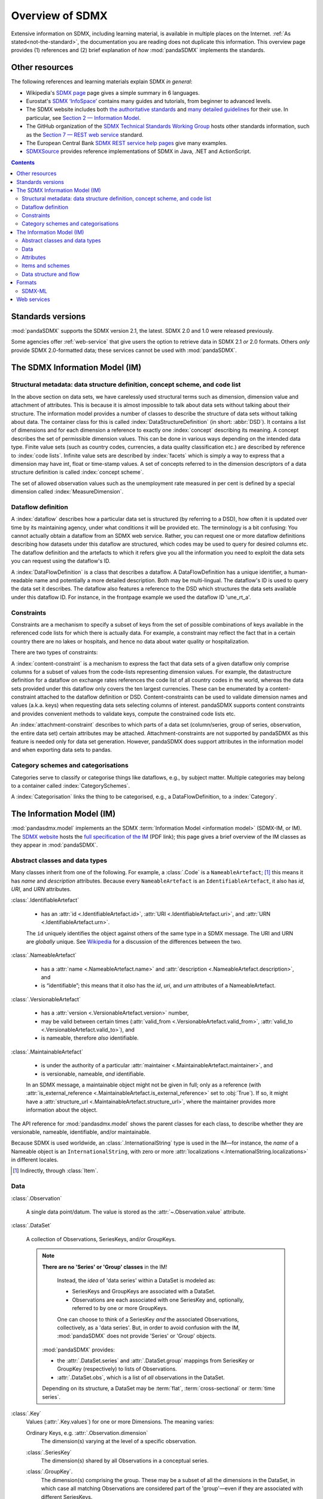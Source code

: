Overview of SDMX
****************

Extensive information on SDMX, including learning material, is available in multiple places on the Internet.
:ref:`As stated<not-the-standard>`, the documentation you are reading does not duplicate this information.
This overview page provides (1) references and (2) brief explanation of *how* :mod:`pandaSDMX` implements the standards.

.. _resources:

Other resources
===============

The following references and learning materials explain SDMX *in general*:

- Wikipedia's `SDMX page <https://en.wikipedia.org/wiki/SDMX>`_ page gives a simple summary in 6 languages.
- Eurostat's `SDMX ‘InfoSpace’ <https://ec.europa.eu/eurostat/web/sdmx-infospace/welcome>`_ contains many guides and tutorials, from beginner to advanced levels.
- The SDMX website includes both `the authoritative standards <https://sdmx.org/?page_id=5008>`_ and `many detailed guidelines <https://sdmx.org/?page_id=4345>`_ for their use.
  In particular, see `Section 2 — Information Model <http://sdmx.org/wp-content/uploads/SDMX_2-1-1_SECTION_2_InformationModel_201108.pdf>`_.

- The GitHub organization of the `SDMX Technical Standards Working Group <https://github.com/sdmx-twg>`_ hosts other standards information, such as the `Section 7 — REST web service <https://github.com/sdmx-twg/sdmx-rest>`_ standard.
- The European Central Bank `SDMX REST service help pages <https://sdw-wsrest.ecb.europa.eu/help/>`_ give many examples.
- `SDMXSource <http://www.sdmxsource.org>`_ provides reference implementations of SDMX in Java, .NET and ActionScript.

.. contents::
   :backlinks: none


Standards versions
==================

:mod:`pandaSDMX` supports the SDMX version 2.1, the latest.
SDMX 2.0 and 1.0 were released previously.

Some agencies offer :ref:`web-service` that give users the option to retrieve data in SDMX 2.1 *or* 2.0 formats.
Others *only* provide SDMX 2.0-formatted data; these services cannot be used with :mod:`pandaSDMX`.


The SDMX Information Model (IM)
===============================

.. todo:: Edit this verbose text into following section.

   - Refer to the API documentation instead of repeating it as prose.
   - Reduce repetition, including of things described both here and in :doc:`walkthrough`.
   - Eliminate descriptions/justifications of removed workarounds.
   - Avoid repeating descriptions of SDMX that are provided more clearly by other sources; link to them instead.

.. todo:: Move the following narrative sentences to the :doc:`walkthrough`:

   “[…] dimensions such as country, age, sex, and time period.”

   “Typical uses for attributes are the level of confidentiality, or data quality.”

Structural metadata: data structure definition, concept scheme, and code list
-----------------------------------------------------------------------------

In the above section on data sets, we have carelessly used structural terms such as dimension, dimension value and attachment of attributes.
This is because it is almost impossible to talk about data sets without talking about their structure.
The information model provides a number of classes to describe the structure of data sets without talking about data.
The container class for this is called :index:`DataStructureDefinition` (in short: :abbr:`DSD`).
It contains a list of dimensions and for each dimension a reference to exactly one :index:`concept` describing its meaning.
A concept describes the set of permissible dimension values.
This can be done in various ways depending on the intended data type.
Finite value sets (such as country codes, currencies, a data quality classification etc.) are described by reference to :index:`code lists`.
Infinite value sets are described by :index:`facets` which is simply a way to express that a dimension may have int, float or time-stamp values.
A set of concepts referred to in the dimension descriptors of a data structure definition is called :index:`concept scheme`.

The set of allowed observation values such as the unemployment rate measured in per cent is defined by a special dimension called :index:`MeasureDimension`.

Dataflow definition
-------------------

A :index:`dataflow` describes how a particular data set is structured (by referring to a DSD), how often it is updated over time by its maintaining agency, under what conditions it will be provided etc.
The terminology is a bit confusing: You cannot actually obtain a dataflow from an SDMX web service.
Rather, you can request one or more dataflow definitions describing how datasets under this dataflow are structured, which codes may be used to query for desired columns etc.
The dataflow definition and the artefacts to which it refers give you all the information you need to exploit the data sets you can request using the dataflow's ID.

A :index:`DataFlowDefinition` is a class that describes a dataflow.
A DataFlowDefinition has a unique identifier, a human-readable name and potentially a more detailed description.
Both may be multi-lingual.
The dataflow's ID is used to query the data set it describes.
The dataflow also features a reference to the DSD which structures the data sets available under this dataflow ID.
For instance, in the frontpage example we used the dataflow ID 'une_rt_a'.


Constraints
-----------

Constraints are a mechanism to specify a subset of keys from the set of possible combinations of keys available in the referenced code lists for which there is actually data.
For example, a constraint may reflect the fact that in a certain country there are no lakes or hospitals, and hence no data about water quality or hospitalization.

There are two types of constraints:

A :index:`content-constraint` is a mechanism to express the fact that data sets of a given dataflow only comprise columns for a subset of values from the code-lists representing dimension values.
For example, the datastructure definition for a dataflow on exchange rates references the code list of all country codes in the world, whereas the data sets provided under this dataflow only covers the ten largest currencies.
These can be enumerated by a content-constraint attached to the dataflow definition or DSD.
Content-constraints can be used to validate dimension names and values (a.k.a. keys) when requesting data sets selecting columns of interest.
pandaSDMX supports content constraints and provides convenient methods to validate keys, compute the constrained code lists etc.

An :index:`attachment-constraint` describes to which parts of a data set (column/series, group of series, observation, the entire data set) certain attributes may be attached.
Attachment-constraints are not supported by pandaSDMX as this feature is needed only for data set generation.
However, pandaSDMX does support attributes in the information model and when exporting data sets to pandas.

Category schemes and categorisations
------------------------------------

Categories serve to classify or categorise things like dataflows, e.g., by subject matter.
Multiple categories may belong to a container called :index:`CategorySchemes`.

A :index:`Categorisation` links the thing to be categorised, e.g., a DataFlowDefinition, to a :index:`Category`.


.. _im:

The Information Model (IM)
==========================

:mod:`pandasdmx.model` implements an the SDMX :term:`Information Model <information model>` (SDMX-IM, or IM).
The `SDMX website <https://sdmx.org/?page_id=5008>`_ hosts the `full specification of the IM <sdmx-im>`_ (PDF link); this page gives a brief overview of the IM classes as they appear in :mod:`pandaSDMX`.

.. _sdmx-im: https://sdmx.org/wp-content/uploads/SDMX_2-1-1_SECTION_2_InformationModel_201108.pdf


.. _im-base-classes:

Abstract classes and data types
-------------------------------

Many classes inherit from one of the following.
For example, a :class:`.Code` is a ``NameableArtefact``; [1]_ this means it has `name` and `description` attributes. Because every ``NameableArtefact`` is an ``IdentifiableArtefact``, it also has `id`, `URI`, and `URN` attributes.

:class:`.IdentifiableArtefact`

   - has an :attr:`id <.IdentifiableArtefact.id>`, :attr:`URI <.IdentifiableArtefact.uri>`, and :attr:`URN <.IdentifiableArtefact.urn>`.

   The ``id`` uniquely identifies the object against others of the same type in a SDMX message.
   The URI and URN are *globally* unique. See `Wikipedia <https://en.wikipedia.org/wiki/Uniform_Resource_Identifier#URLs_and_URNs>`_ for a discussion of the differences between the two.

:class:`.NameableArtefact`

  - has a :attr:`name <.NameableArtefact.name>` and :attr:`description <.NameableArtefact.description>`, and
  - is “identifiable”; this means that it *also* has the `id`, `uri`, and `urn` attributes of a NameableArtefact.

:class:`.VersionableArtefact`

  - has a :attr:`version <.VersionableArtefact.version>` number,
  - may be valid between certain times (:attr:`valid_from <.VersionableArtefact.valid_from>`, :attr:`valid_to <.VersionableArtefact.valid_to>`), and
  - is nameable, therefore *also* identifiable.

:class:`.MaintainableArtefact`

  - is under the authority of a particular :attr:`maintainer <.MaintainableArtefact.maintainer>`, and
  - is versionable, nameable, *and* identifiable.

  In an SDMX message, a maintainable object might not be given in full; only as a reference (with :attr:`is_external_reference <.MaintainableArtefact.is_external_reference>` set to :obj:`True`).
  If so, it might have a :attr:`structure_url <.MaintainableArtefact.structure_url>`, where the maintainer provides more information about the object.


The API reference for :mod:`pandasdmx.model` shows the parent classes for each class, to describe whether they are versionable, nameable, identifiable, and/or maintainable.

Because SDMX is used worldwide, an :class:`.InternationalString` type is used in
the IM—for instance, the `name` of a Nameable object is an
``InternationalString``, with zero or more :attr:`localizations <.InternationalString.localizations>` in different locales.

.. [1] Indirectly, through :class:`Item`.

Data
----

:class:`.Observation`

  A single data point/datum.
  The value is stored as the :attr:`~.Observation.value` attribute.

:class:`.DataSet`

  A collection of Observations, SeriesKeys, and/or GroupKeys.

  .. note:: **There are no 'Series' or 'Group' classes** in the IM!

     Instead, the *idea* of 'data series' within a DataSet is modeled as:

     - SeriesKeys and GroupKeys are associated with a DataSet.
     - Observations are each associated with one SeriesKey and, optionally, referred to by one or more GroupKeys.

     One can choose to think of a SeriesKey *and* the associated Observations, collectively, as a 'data series'.
     But, in order to avoid confusion with the IM, :mod:`pandaSDMX` does not provide 'Series' or 'Group' objects.

   :mod:`pandaSDMX` provides:

   - the :attr:`.DataSet.series` and :attr:`.DataSet.group` mappings from SeriesKey or GroupKey (respectively) to lists of Observations.
   - :attr:`.DataSet.obs`, which is a list of *all* observations in the DataSet.

   Depending on its structure, a DataSet may be :term:`flat`, :term:`cross-sectional` or :term:`time series`.


:class:`.Key`
   Values (:attr:`.Key.values`) for one or more Dimensions.
   The meaning varies:

   Ordinary Keys, e.g. :attr:`.Observation.dimension`
      The dimension(s) varying at the level of a specific observation.

   :class:`.SeriesKey`
      The dimension(s) shared by all Observations in a conceptual series.

   :class:`.GroupKey`.
      The dimension(s) comprising the group.
      These may be a subset of all the dimensions in the DataSet, in which case all matching Observations are considered part of the 'group'—even if they are associated with different SeriesKeys.

      GroupKeys are often used to attach AttributeValues; see below.


Attributes
----------

:class:`AttributeValue`
  Value (:attr:`.AttributeValue.value`) for a DataAttribute (:attr:`.AttributeValue.value_for`).

  May be attached to any of: DataSet, SeriesKey, GroupKey, or Observation.
  In the first three cases, the attachment means that the attribute applies to all Observations associated with the object.

:class:`DataAttribute`
   ...

Items and schemes
-----------------

- :class:`Item`.
- :class:`ItemScheme`.
- :class:`CategoryScheme`, :class:`ConceptScheme`, :class:`Codelist`.

Data structure and flow
-----------------------

- :class:`Dimension`, :class:`DimensionDescriptor`.
- :class:`AttributeDescriptor`.
- :class:`DataStructureDefinition`.
- :class:`DataflowDefinition`.


.. _formats:

Formats
=======

The :ref:`IM <im>` provides terms and concepts for data and metadata, but does not specify *how that (meta)data is stored or represented*.
The SDMX standards include multiple ways to store data, in the following formats:

SDMX-ML
    Based on eXtensible Markup Language (XML).
    SDMX-ML provides a *complete* specification: it can represent every class and property in the IM.

    Reference: https://sdmx.org/?page_id=5008

    - An SDMX-ML document contains exactly one Message.
      See :mod:`pandaSDMX.message` for the different types of Messages and their component parts.
    - See :mod:`.reader.sdmxml`.

SDMX-JSON
    Based on JavaScript Object Notation (JSON).
    The SDMX-JSON format is only defined for data, not metadata.

    Reference: https://github.com/sdmx-twg/sdmx-json

    - See :mod:`.reader.sdmxjson`.

    .. versionadded:: 0.5

       Support for SDMX-JSON.

SDMX-CSV
    Based on Comma-Separated Value (CSV).
    Like SDMX-JSON, the SDMX-CSV format are only defined for data, not metadata.

    Reference: https://github.com/sdmx-twg/sdmx-csv

    pandaSDMX **does not** currently support SDMX-CSV.

pandaSDMX:

- reads all kinds of SDMX-ML and SDMX-JSON messages.
- contains, in the `tests/data/ <https://github.com/dr-leo/pandaSDMX/tree/master/tests/data>`_ source directory, specimens of messages in both data formats.
  These are used by the test suite to check that the code functions as intended, but can also be viewed to understand the data formats.

SDMX-ML
-------

There are several types of Message such as :index:`GenericDataMessage` to represent a :index:`data set` in generic form, i.e. containing all the information required to interpret it.
Hence, data sets in generic representation may be used without knowing the related :index:`DataStructureDefinition`.
The downside is that generic data set messages are much larger than their sister format :index:`StructureSpecificdata set`.
pandaSDMX has always supported generic data set messages.

The term 'structure-specific dataset' reflects the fact that in order to interpret such dataset, one needs to know the datastructure definition (DSD).
Otherwise, it would be impossible to distinguish dimension values from attributes etc.
Hence, when downloading a structure-specific dataset, pandaSDMX will download the DSD on the fly or retrieves it from a local cache.

Another important SDMXML message type is :index:`StructureMessage` which may contain artefacts such as DataStructureDefinitions, code lists, conceptschemes, categoryschemes and so forth.

SDMXML provides that each message contains a :index:`Header` containing some metadata about the message.
Finally, SDMXML messages may contain a :index:`Footer` element.
It provides information on any errors that have occurred on the server side, e.g., if the requested data set exceeds the size limit, or the server needs some time to make it available under a given link.

SDMX services provide XML schemas to validate a particular SDMXML file.
However, pandaSDMX does not yet support validation.


.. _web-service:

Web services
============

The SDMX standard defines both `REST <https://en.wikipedia.org/wiki/Representational_state_transfer>`_ and `SOAP <https://en.wikipedia.org/wiki/SOAP>`_ web service APIs.
:mod:`pandaSDMX` only supports the SDMX RESTful web services API.

Reference: https://github.com/sdmx-twg/sdmx-rest/tree/master/v2_1/ws/rest/docs

To use a RESTful web service, a *client* (like pandaSDMX) makes HTTP queries to particular URLs, sometimes with HTTP headers.
Both the Eurostat and ECB :ref:`resources linked above <resources>` provide detailed descriptions of these URLs and headers, and how to use these to control the data or metadata returned for a query.

:class:`~pandasdmx.api.Request` and its :meth:`~.Request.get` construct valid URLs by automatically:

- fetching metadata need to validate a query, and
- handling variations in supported features and accepted URL parts and parameters across different :doc:`data sources <sources>`.
